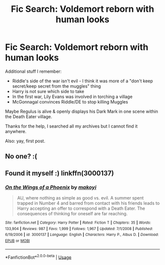 #+TITLE: Fic Search: Voldemort reborn with human looks

* Fic Search: Voldemort reborn with human looks
:PROPERTIES:
:Author: iunee
:Score: 1
:DateUnix: 1558379581.0
:DateShort: 2019-May-20
:FlairText: What's That Fic?
:END:
Additional stuff I remember:

- Riddle's side of the war isn't evil - I think it was more of a "don't keep secret/keep secret from the muggles" thing
- Harry is not sure which side to take
- In the first war, Lily Evans was involved in torching a village
- McGonnagal convinces Riddle/DE to stop killing Muggles

Maybe Regulus is alive & openly displays his Dark Mark in one scene within the Death Eater village.

Thanks for the help, I searched all my archives but I cannot find it anywhere.

Also: yay, first post.


** No one? :(
:PROPERTIES:
:Author: iunee
:Score: 1
:DateUnix: 1558799412.0
:DateShort: 2019-May-25
:END:


** Found it myself :) linkffn(3000137)
:PROPERTIES:
:Author: iunee
:Score: 1
:DateUnix: 1559988012.0
:DateShort: 2019-Jun-08
:END:

*** [[https://www.fanfiction.net/s/3000137/1/][*/On the Wings of a Phoenix/*]] by [[https://www.fanfiction.net/u/944495/makoyi][/makoyi/]]

#+begin_quote
  AU, where nothing as simple as good vs. evil. A summer spent trapped in Number 4 and barred from contact with his friends leads to Harry accepting an offer to correspond with a Death Eater. The consequences of thinking for oneself are far reaching.
#+end_quote

^{/Site/:} ^{fanfiction.net} ^{*|*} ^{/Category/:} ^{Harry} ^{Potter} ^{*|*} ^{/Rated/:} ^{Fiction} ^{T} ^{*|*} ^{/Chapters/:} ^{35} ^{*|*} ^{/Words/:} ^{133,904} ^{*|*} ^{/Reviews/:} ^{987} ^{*|*} ^{/Favs/:} ^{1,999} ^{*|*} ^{/Follows/:} ^{1,967} ^{*|*} ^{/Updated/:} ^{7/1/2008} ^{*|*} ^{/Published/:} ^{6/19/2006} ^{*|*} ^{/id/:} ^{3000137} ^{*|*} ^{/Language/:} ^{English} ^{*|*} ^{/Characters/:} ^{Harry} ^{P.,} ^{Albus} ^{D.} ^{*|*} ^{/Download/:} ^{[[http://www.ff2ebook.com/old/ffn-bot/index.php?id=3000137&source=ff&filetype=epub][EPUB]]} ^{or} ^{[[http://www.ff2ebook.com/old/ffn-bot/index.php?id=3000137&source=ff&filetype=mobi][MOBI]]}

--------------

*FanfictionBot*^{2.0.0-beta} | [[https://github.com/tusing/reddit-ffn-bot/wiki/Usage][Usage]]
:PROPERTIES:
:Author: FanfictionBot
:Score: 1
:DateUnix: 1559988019.0
:DateShort: 2019-Jun-08
:END:
